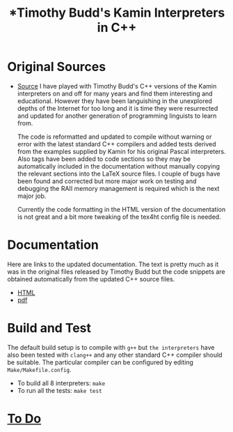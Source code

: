 #                            -*- mode: org; -*-
#
#+TITLE: *Timothy Budd's Kamin Interpreters in C++
#+AUTHOR: nil
#+OPTIONS: author:nil email:nil ^:{}
#+LaTeX_HEADER: \usepackage[parfill]{parskip}
#+STARTUP: hidestars odd

* Original Sources
  + [[http://www.cs.cmu.edu/afs/cs/project/ai-repository/ai/lang/lisp/impl/kamin/budd/][Source]]
    I have played with Timothy Budd's C++ versions of the Kamin interpreters on
    and off for many years and find them interesting and educational.  However
    they have been languishing in the unexplored depths of the Internet for too
    long and it is time they were resurrected and updated for another generation
    of programming linguists to learn from.

    The code is reformatted and updated to compile without warning or error with
    the latest standard C++ compilers and added tests derived from the examples
    supplied by Kamin for his original Pascal interpreters.  Also tags have been
    added to code sections so they may be automatically included in the
    documentation without manually copying the relevant sections into the LaTeX
    source files.  I couple of bugs have been found and corrected but more major
    work on testing and debugging the RAII memory management is required which
    is the next major job.

    Currently the code formatting in the HTML version of the documentation is
    not great and a bit more tweaking of the tex4ht config file is needed.
* Documentation
  Here are links to the updated documentation.  The text is pretty much as it
  was in the original files released by Timothy Budd but the code snippets are
  obtained automatically from the updated C++ source files.
  + [[http://henry.github.com/BuddKaminInterpreters/Doc/html/KaminInterpretersInC++.html][HTML]]
  + [[http://henry.github.com/BuddKaminInterpreters/Doc/KaminInterpretersInC++.pdf][pdf]]
* Build and Test
  The default build setup is to compile with =g++= but =the interpreters= have
  also been tested with =clang++= and any other standard C++ compiler should be
  suitable.  The particular compiler can be configured by editing
  =Make/Makefile.config=.
  + To build all 8 interpreters: =make=
  + To run all the tests: =make test=
* [[http://henry.github.com/BuddKaminInterpreters/TODO.org][To Do]]
